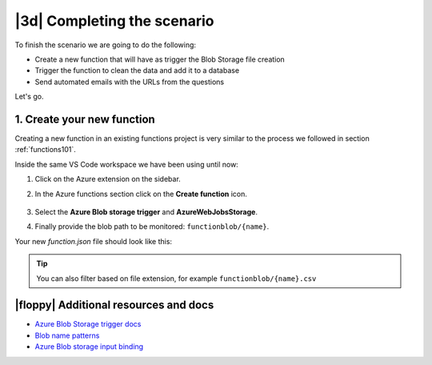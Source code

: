 |3d| Completing the scenario
==============================

To finish the scenario we are going to do the following:

- Create a new function that will have as trigger the Blob Storage file creation
- Trigger the function to clean the data and add it to a database
- Send automated emails with the URLs from the questions

Let's go.

1. Create your new function
------------------------------

Creating a new function in an existing functions project is very similar to the process we followed in section :ref:`functions101`.

Inside the same VS Code workspace we have been using until now:

#. Click on the Azure extension on the sidebar.
#. In the Azure functions section click on the **Create function** icon.

    .. image:: _static/images/snaps/new_function.png
            :align: center
            :alt: Create function

#. Select the **Azure Blob storage trigger** and **AzureWebJobsStorage**.
#. Finally provide the blob path to be monitored: ``functionblob/{name}``.

Your new `function.json` file should look like this:

    .. code-block:: json
        :caption: blob-manipulation/function.json

        {
            "scriptFile": "__init__.py",
            "bindings": [
                {
                "name": "myblob",
                "type": "blobTrigger",
                "direction": "in",
                "path": "functionblob/{name}",
                "connection": "AzureWebJobsStorage"
                }
            ]
        }

.. tip:: You can also filter based on file extension, for example ``functionblob/{name}.csv``


|floppy| Additional resources and docs
---------------------------------------

- `Azure Blob Storage trigger docs <https://docs.microsoft.com/en-us/azure/azure-functions/functions-bindings-storage-blob-trigger?tabs=python?WT.mc_id=pycon_tutorial-github-taallard>`_
- `Blob name patterns <https://docs.microsoft.com/en-us/azure/azure-functions/functions-bindings-storage-blob-trigger?tabs=python#blob-name-patterns>`_
- `Azure Blob storage input binding <https://docs.microsoft.com/en-us/azure/azure-functions/functions-bindings-storage-blob-input?tabs=python>`_
